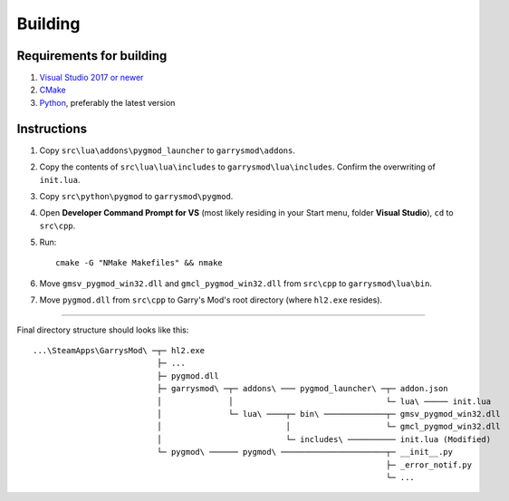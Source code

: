 Building
========

Requirements for building
-------------------------

1. `Visual Studio 2017 or newer <https://visualstudio.microsoft.com>`_
2. `CMake <https://cmake.org>`_
3. `Python <https://python.org>`_, preferably the latest version

Instructions
------------

#. Copy ``src\lua\addons\pygmod_launcher`` to ``garrysmod\addons``.
#. Copy the contents of ``src\lua\lua\includes`` to ``garrysmod\lua\includes``. Confirm the overwriting of ``init.lua``.
#. Copy ``src\python\pygmod`` to ``garrysmod\pygmod``.
#. Open **Developer Command Prompt for VS** (most likely residing in your Start menu, folder **Visual Studio**),
   ``cd`` to ``src\cpp``.
#. Run::

    cmake -G "NMake Makefiles" && nmake
#. Move ``gmsv_pygmod_win32.dll`` and ``gmcl_pygmod_win32.dll``
   from ``src\cpp`` to ``garrysmod\lua\bin``.
#. Move ``pygmod.dll`` from ``src\cpp`` to Garry's Mod's root directory (where ``hl2.exe`` resides).

------------

Final directory structure should looks like this:

::

    ...\SteamApps\GarrysMod\ ─┬─ hl2.exe
                              ├─ ...
                              ├─ pygmod.dll
                              ├─ garrysmod\ ─┬─ addons\ ─── pygmod_launcher\ ─┬─ addon.json
                              │              │                                └─ lua\ ───── init.lua
                              │              └─ lua\ ────┬─ bin\ ─────────────┬─ gmsv_pygmod_win32.dll
                              │                          │                    └─ gmcl_pygmod_win32.dll
                              │                          └─ includes\ ────────── init.lua (Modified)
                              └─ pygmod\ ────── pygmod\ ──────────────────────┬─ __init__.py
                                                                              ├─ _error_notif.py
                                                                              └─ ...

.. seealso::

    :doc:`Building documentation <building_docs>`
